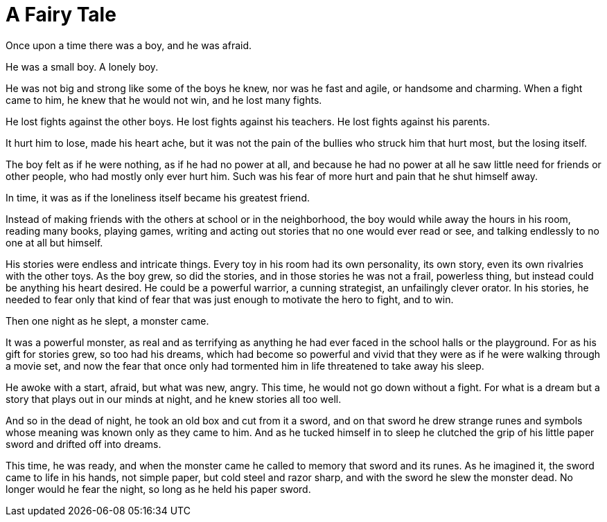 = A Fairy Tale
:hp-tags: personal, writing

Once upon a time there was a boy, and he was afraid.

He was a small boy. A lonely boy.

He was not big and strong like some of the boys he knew, nor was he fast and agile, or handsome and charming. When a fight came to him, he knew that he would not win, and he lost many fights.

He lost fights against the other boys. He lost fights against his teachers. He lost fights against his parents. 

It hurt him to lose, made his heart ache, but it was not the pain of the bullies who struck him that hurt most, but the losing itself.

The boy felt as if he were nothing, as if he had no power at all, and because he had no power at all he saw little need for friends or other people, who had mostly only ever hurt him. Such was his fear of more hurt and pain that he shut himself away.

In time, it was as if the loneliness itself became his greatest friend. 

Instead of making friends with the others at school or in the neighborhood, the boy would while away the hours in his room, reading many books, playing games, writing and acting out stories that no one would ever read or see, and talking endlessly to no one at all but himself. 

His stories were endless and intricate things. Every toy in his room had its own personality, its own story, even its own rivalries with the other toys. As the boy grew, so did the stories, and in those stories he was not a frail, powerless thing, but instead could be anything his heart desired. He could be a powerful warrior, a cunning strategist, an unfailingly clever orator. In his stories, he needed to fear only that kind of fear that was just enough to motivate the hero to fight, and to win.

Then one night as he slept, a monster came. 

It was a powerful monster, as real and as terrifying as anything he had ever faced in the school halls or the playground. For as his gift for stories grew, so too had his dreams, which had become so powerful and vivid that they were as if he were walking through a movie set, and now the fear that once only had tormented him in life threatened to take away his sleep.

He awoke with a start, afraid, but what was new, angry. This time, he would not go down without a fight. For what is a dream but a story that plays out in our minds at night, and he knew stories all too well.

And so in the dead of night, he took an old box and cut from it a sword, and on that sword he drew strange runes and symbols whose meaning was known only as they came to him. And as he tucked himself in to sleep he clutched the grip of his little paper sword and drifted off into dreams.

This time, he was ready, and when the monster came he called to memory that sword and its runes. As he imagined it, the sword came to life in his hands, not simple paper, but cold steel and razor sharp, and with the sword he slew the monster dead. No longer would he fear the night, so long as he held his paper sword. 